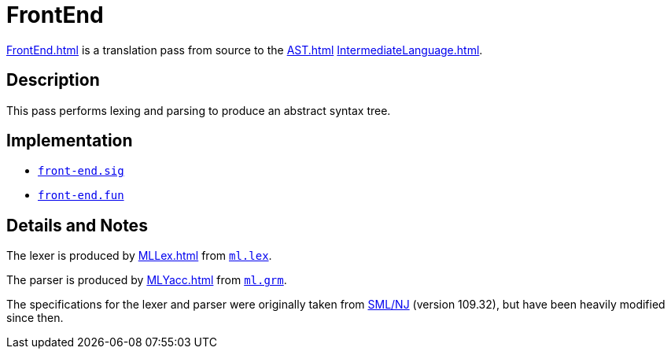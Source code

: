 = FrontEnd

<<FrontEnd#>> is a translation pass from source to the <<AST#>>
<<IntermediateLanguage#>>.

== Description

This pass performs lexing and parsing to produce an abstract syntax
tree.

== Implementation

* https://github.com/MLton/mlton/blob/master/mlton/front-end/front-end.sig[`front-end.sig`]
* https://github.com/MLton/mlton/blob/master/mlton/front-end/front-end.fun[`front-end.fun`]

== Details and Notes

The lexer is produced by <<MLLex#>> from
https://github.com/MLton/mlton/blob/master/mlton/front-end/ml.lex[`ml.lex`].

The parser is produced by <<MLYacc#>> from
https://github.com/MLton/mlton/blob/master/mlton/front-end/ml.grm[`ml.grm`].

The specifications for the lexer and parser were originally taken from
<<SMLNJ#,SML/NJ>> (version 109.32), but have been heavily modified
since then.
